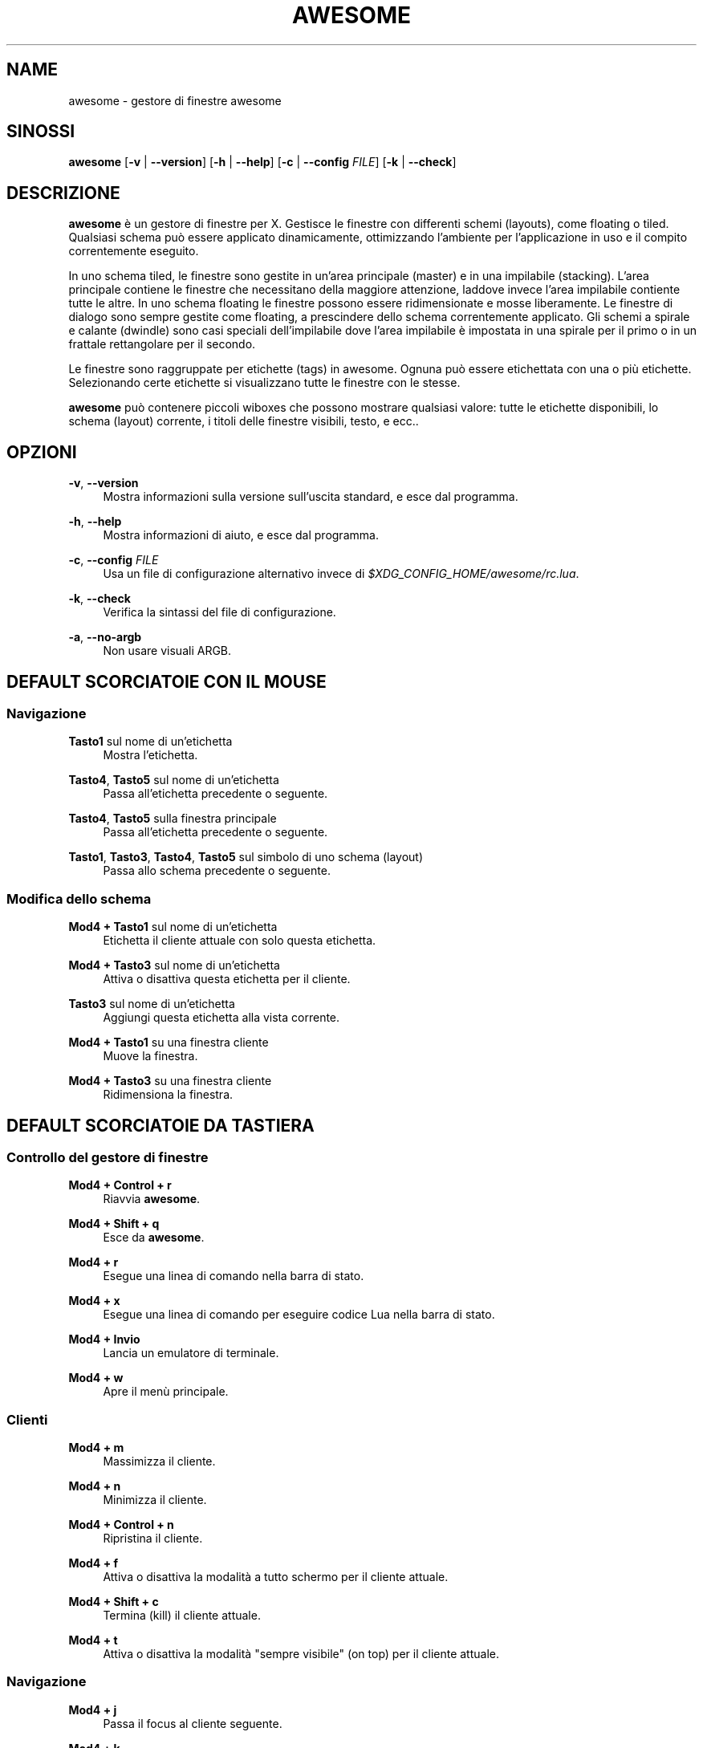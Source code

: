 '\" t
.\"     Title: awesome
.\"    Author: [FIXME: author] [see http://docbook.sf.net/el/author]
.\" Generator: DocBook XSL Stylesheets v1.78.1 <http://docbook.sf.net/>
.\"      Date: 09/22/2015
.\"    Manual: \ \&
.\"    Source: \ \&
.\"  Language: English
.\"
.TH "AWESOME" "1" "09/22/2015" "\ \&" "\ \&"
.\" -----------------------------------------------------------------
.\" * Define some portability stuff
.\" -----------------------------------------------------------------
.\" ~~~~~~~~~~~~~~~~~~~~~~~~~~~~~~~~~~~~~~~~~~~~~~~~~~~~~~~~~~~~~~~~~
.\" http://bugs.debian.org/507673
.\" http://lists.gnu.org/archive/html/groff/2009-02/msg00013.html
.\" ~~~~~~~~~~~~~~~~~~~~~~~~~~~~~~~~~~~~~~~~~~~~~~~~~~~~~~~~~~~~~~~~~
.ie \n(.g .ds Aq \(aq
.el       .ds Aq '
.\" -----------------------------------------------------------------
.\" * set default formatting
.\" -----------------------------------------------------------------
.\" disable hyphenation
.nh
.\" disable justification (adjust text to left margin only)
.ad l
.\" -----------------------------------------------------------------
.\" * MAIN CONTENT STARTS HERE *
.\" -----------------------------------------------------------------
.SH "NAME"
awesome \- gestore di finestre awesome
.SH "SINOSSI"
.sp
\fBawesome\fR [\fB\-v\fR | \fB\-\-version\fR] [\fB\-h\fR | \fB\-\-help\fR] [\fB\-c\fR | \fB\-\-config\fR \fIFILE\fR] [\fB\-k\fR | \fB\-\-check\fR]
.SH "DESCRIZIONE"
.sp
\fBawesome\fR \(`e un gestore di finestre per X\&. Gestisce le finestre con differenti schemi (layouts), come floating o tiled\&. Qualsiasi schema pu\(`o essere applicato dinamicamente, ottimizzando l\(cqambiente per l\(cqapplicazione in uso e il compito correntemente eseguito\&.
.sp
In uno schema tiled, le finestre sono gestite in un\(cqarea principale (master) e in una impilabile (stacking)\&. L\(cqarea principale contiene le finestre che necessitano della maggiore attenzione, laddove invece l\(cqarea impilabile contiente tutte le altre\&. In uno schema floating le finestre possono essere ridimensionate e mosse liberamente\&. Le finestre di dialogo sono sempre gestite come floating, a prescindere dello schema correntemente applicato\&. Gli schemi a spirale e calante (dwindle) sono casi speciali dell\(cqimpilabile dove l\(cqarea impilabile \(`e impostata in una spirale per il primo o in un frattale rettangolare per il secondo\&.
.sp
Le finestre sono raggruppate per etichette (tags) in awesome\&. Ognuna pu\(`o essere etichettata con una o pi\(`u etichette\&. Selezionando certe etichette si visualizzano tutte le finestre con le stesse\&.
.sp
\fBawesome\fR pu\(`o contenere piccoli wiboxes che possono mostrare qualsiasi valore: tutte le etichette disponibili, lo schema (layout) corrente, i titoli delle finestre visibili, testo, e ecc\&.\&.
.SH "OPZIONI"
.PP
\fB\-v\fR, \fB\-\-version\fR
.RS 4
Mostra informazioni sulla versione sull\(cquscita standard, e esce dal programma\&.
.RE
.PP
\fB\-h\fR, \fB\-\-help\fR
.RS 4
Mostra informazioni di aiuto, e esce dal programma\&.
.RE
.PP
\fB\-c\fR, \fB\-\-config\fR \fIFILE\fR
.RS 4
Usa un file di configurazione alternativo invece di
\fI$XDG_CONFIG_HOME/awesome/rc\&.lua\fR\&.
.RE
.PP
\fB\-k\fR, \fB\-\-check\fR
.RS 4
Verifica la sintassi del file di configurazione\&.
.RE
.PP
\fB\-a\fR, \fB\-\-no\-argb\fR
.RS 4
Non usare visuali ARGB\&.
.RE
.SH "DEFAULT SCORCIATOIE CON IL MOUSE"
.SS "Navigazione"
.PP
\fBTasto1\fR sul nome di un\(cqetichetta
.RS 4
Mostra l\(cqetichetta\&.
.RE
.PP
\fBTasto4\fR, \fBTasto5\fR sul nome di un\(cqetichetta
.RS 4
Passa all\(cqetichetta precedente o seguente\&.
.RE
.PP
\fBTasto4\fR, \fBTasto5\fR sulla finestra principale
.RS 4
Passa all\(cqetichetta precedente o seguente\&.
.RE
.PP
\fBTasto1\fR, \fBTasto3\fR, \fBTasto4\fR, \fBTasto5\fR sul simbolo di uno schema (layout)
.RS 4
Passa allo schema precedente o seguente\&.
.RE
.SS "Modifica dello schema"
.PP
\fBMod4 + Tasto1\fR sul nome di un\(cqetichetta
.RS 4
Etichetta il cliente attuale con solo questa etichetta\&.
.RE
.PP
\fBMod4 + Tasto3\fR sul nome di un\(cqetichetta
.RS 4
Attiva o disattiva questa etichetta per il cliente\&.
.RE
.PP
\fBTasto3\fR sul nome di un\(cqetichetta
.RS 4
Aggiungi questa etichetta alla vista corrente\&.
.RE
.PP
\fBMod4 + Tasto1\fR su una finestra cliente
.RS 4
Muove la finestra\&.
.RE
.PP
\fBMod4 + Tasto3\fR su una finestra cliente
.RS 4
Ridimensiona la finestra\&.
.RE
.SH "DEFAULT SCORCIATOIE DA TASTIERA"
.SS "Controllo del gestore di finestre"
.PP
\fBMod4 + Control + r\fR
.RS 4
Riavvia
\fBawesome\fR\&.
.RE
.PP
\fBMod4 + Shift + q\fR
.RS 4
Esce da
\fBawesome\fR\&.
.RE
.PP
\fBMod4 + r\fR
.RS 4
Esegue una linea di comando nella barra di stato\&.
.RE
.PP
\fBMod4 + x\fR
.RS 4
Esegue una linea di comando per eseguire codice Lua nella barra di stato\&.
.RE
.PP
\fBMod4 + Invio\fR
.RS 4
Lancia un emulatore di terminale\&.
.RE
.PP
\fBMod4 + w\fR
.RS 4
Apre il men\(`u principale\&.
.RE
.SS "Clienti"
.PP
\fBMod4 + m\fR
.RS 4
Massimizza il cliente\&.
.RE
.PP
\fBMod4 + n\fR
.RS 4
Minimizza il cliente\&.
.RE
.PP
\fBMod4 + Control + n\fR
.RS 4
Ripristina il cliente\&.
.RE
.PP
\fBMod4 + f\fR
.RS 4
Attiva o disattiva la modalit\(`a a tutto schermo per il cliente attuale\&.
.RE
.PP
\fBMod4 + Shift + c\fR
.RS 4
Termina (kill) il cliente attuale\&.
.RE
.PP
\fBMod4 + t\fR
.RS 4
Attiva o disattiva la modalit\(`a "sempre visibile" (on top) per il cliente attuale\&.
.RE
.SS "Navigazione"
.PP
\fBMod4 + j\fR
.RS 4
Passa il focus al cliente seguente\&.
.RE
.PP
\fBMod4 + k\fR
.RS 4
Passa il focus al cliente precedente\&.
.RE
.PP
\fBMod4 + u\fR
.RS 4
Passa il focusa al primo cliente urgente\&.
.RE
.PP
\fBMod4 + Left\fR
.RS 4
Mostra l\(cqetichetta precedente\&.
.RE
.PP
\fBMod4 + Right\fR
.RS 4
Mostra l\(cqetichetta seguente\&.
.RE
.PP
\fBMod4 + 1\-9\fR
.RS 4
Passa all\(cqetichetta 1\-9\&.
.RE
.PP
\fBMod4 + Control + j\fR
.RS 4
Passa il focus allo schermo seguente\&.
.RE
.PP
\fBMod4 + Control + k\fR
.RS 4
Passa il focus allo schermo precedente\&.
.RE
.PP
\fBMod4 + Escape\fR
.RS 4
Passa il focus alle etichette precedentemente selezionate\&.
.RE
.SS "Modifica dello schema"
.PP
\fBMod4 + Shift + j\fR
.RS 4
Scambia il cliente corrente con il seguente\&.
.RE
.PP
\fBMod4 + Shift + k\fR
.RS 4
Scambia il cliente corrente con il precedente\&.
.RE
.PP
\fBMod4 + o\fR
.RS 4
Invia il cliente allo schermo seguente\&.
.RE
.PP
\fBMod4 + h\fR
.RS 4
Diminuisce il fattore di larghezza dell\(cqarea principale del 5%\&.
.RE
.PP
\fBMod4 + l\fR
.RS 4
Incrementa il fattore di larghezza dell\(cqarea principale del 5%\&.
.RE
.PP
\fBMod4 + Shift + h\fR
.RS 4
Incrementa il numero di finestre nell\(cqarea principale di 1\&.
.RE
.PP
\fBMod4 + Shift + l\fR
.RS 4
Diminuisce il numero di finestre nell\(cqarea principale di 1\&.
.RE
.PP
\fBMod4 + Control + h\fR
.RS 4
Aumenta il numero di colonne per le finestre nell\(cqarea di impilamento di 1\&.
.RE
.PP
\fBMod4 + Control + l\fR
.RS 4
Diminuisce il numero di colonne per le finestre nell\(cqarea di impilamento di 1\&.
.RE
.PP
\fBMod4 + spazio\fR
.RS 4
Passa allo schema seguente\&.
.RE
.PP
\fBMod4 + Shift + spazio\fR
.RS 4
Passa allo schema precedente\&.
.RE
.PP
\fBMod4 + Control + spazio\fR
.RS 4
Attiva o disattiva lo stato floating del cliente attuale\&.
.RE
.PP
\fBMod4 + Control + Invio\fR
.RS 4
Scambia il cliente attuale con quello nell\(cqarea principale\&.
.RE
.PP
\fBMod4 + Control + 1\-9\fR
.RS 4
Attiva o disattiva la vista dell\(cqetichetta 1\-9\&.
.RE
.PP
\fBMod4 + Shift + 1\-9\fR
.RS 4
Etichetta il cliente con il tag 1\-9\&.
.RE
.PP
\fBMod4 + Shift + Control + 1\-9\fR
.RS 4
Attiva o disattiva l\(cqetichetta per il cliente attuale\&.
.RE
.SH "PERSONALIZZAZIONE"
.sp
\fBawesome\fR si pu\(`o personalizzare tramite il file \fI$XDG_CONFIG_HOME/awesome/rc\&.lua\fR\&.
.SH "SEGNALI"
.sp
\fBawesome\fR pu\(`o essere riavviato inviandogli il segnale SIGHUP\&.
.SH "VEDI ANCHE"
.sp
\fBawesomerc\fR(5) \fBawesome\-client\fR(1)
.SH "BUGS"
.sp
Ovviamente non vi sono bug in \fBawesome\fR\&. Ma vi possono essere comportamenti inattesi\&.
.SH "AUTORI"
.sp
Julien Danjou <\m[blue]\fBjulien@danjou\&.info\fR\m[]\&\s-2\u[1]\d\s+2> e altri\&.
.SH "WWW"
.sp
\m[blue]\fBhttp://awesome\&.naquadah\&.org\fR\m[]
.SH "TRADUZIONE"
.sp
Questa pagina di manuale \(`e stata tradotta da Gianluca Fiore\&.
.SH "NOTES"
.IP " 1." 4
julien@danjou.info
.RS 4
\%mailto:julien@danjou.info
.RE
